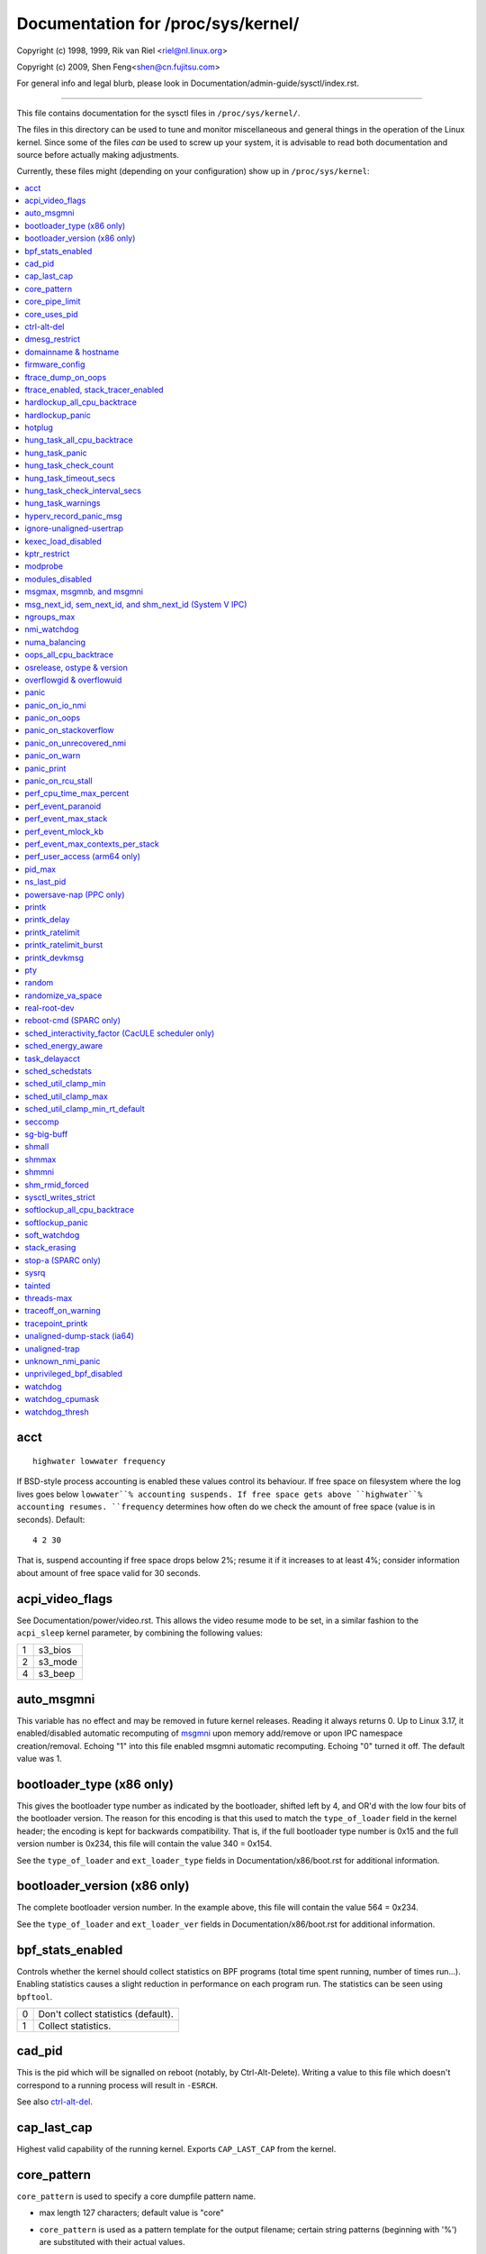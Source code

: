 ===================================
Documentation for /proc/sys/kernel/
===================================

.. See scripts/check-sysctl-docs to keep this up to date


Copyright (c) 1998, 1999,  Rik van Riel <riel@nl.linux.org>

Copyright (c) 2009,        Shen Feng<shen@cn.fujitsu.com>

For general info and legal blurb, please look in
Documentation/admin-guide/sysctl/index.rst.

------------------------------------------------------------------------------

This file contains documentation for the sysctl files in
``/proc/sys/kernel/``.

The files in this directory can be used to tune and monitor
miscellaneous and general things in the operation of the Linux
kernel. Since some of the files *can* be used to screw up your
system, it is advisable to read both documentation and source
before actually making adjustments.

Currently, these files might (depending on your configuration)
show up in ``/proc/sys/kernel``:

.. contents:: :local:


acct
====

::

    highwater lowwater frequency

If BSD-style process accounting is enabled these values control
its behaviour. If free space on filesystem where the log lives
goes below ``lowwater``% accounting suspends. If free space gets
above ``highwater``% accounting resumes. ``frequency`` determines
how often do we check the amount of free space (value is in
seconds). Default:

::

    4 2 30

That is, suspend accounting if free space drops below 2%; resume it
if it increases to at least 4%; consider information about amount of
free space valid for 30 seconds.


acpi_video_flags
================

See Documentation/power/video.rst. This allows the video resume mode to be set,
in a similar fashion to the ``acpi_sleep`` kernel parameter, by
combining the following values:

= =======
1 s3_bios
2 s3_mode
4 s3_beep
= =======


auto_msgmni
===========

This variable has no effect and may be removed in future kernel
releases. Reading it always returns 0.
Up to Linux 3.17, it enabled/disabled automatic recomputing of
`msgmni`_
upon memory add/remove or upon IPC namespace creation/removal.
Echoing "1" into this file enabled msgmni automatic recomputing.
Echoing "0" turned it off. The default value was 1.


bootloader_type (x86 only)
==========================

This gives the bootloader type number as indicated by the bootloader,
shifted left by 4, and OR'd with the low four bits of the bootloader
version.  The reason for this encoding is that this used to match the
``type_of_loader`` field in the kernel header; the encoding is kept for
backwards compatibility.  That is, if the full bootloader type number
is 0x15 and the full version number is 0x234, this file will contain
the value 340 = 0x154.

See the ``type_of_loader`` and ``ext_loader_type`` fields in
Documentation/x86/boot.rst for additional information.


bootloader_version (x86 only)
=============================

The complete bootloader version number.  In the example above, this
file will contain the value 564 = 0x234.

See the ``type_of_loader`` and ``ext_loader_ver`` fields in
Documentation/x86/boot.rst for additional information.


bpf_stats_enabled
=================

Controls whether the kernel should collect statistics on BPF programs
(total time spent running, number of times run...). Enabling
statistics causes a slight reduction in performance on each program
run. The statistics can be seen using ``bpftool``.

= ===================================
0 Don't collect statistics (default).
1 Collect statistics.
= ===================================


cad_pid
=======

This is the pid which will be signalled on reboot (notably, by
Ctrl-Alt-Delete). Writing a value to this file which doesn't
correspond to a running process will result in ``-ESRCH``.

See also `ctrl-alt-del`_.


cap_last_cap
============

Highest valid capability of the running kernel.  Exports
``CAP_LAST_CAP`` from the kernel.


core_pattern
============

``core_pattern`` is used to specify a core dumpfile pattern name.

* max length 127 characters; default value is "core"
* ``core_pattern`` is used as a pattern template for the output
  filename; certain string patterns (beginning with '%') are
  substituted with their actual values.
* backward compatibility with ``core_uses_pid``:

	If ``core_pattern`` does not include "%p" (default does not)
	and ``core_uses_pid`` is set, then .PID will be appended to
	the filename.

* corename format specifiers

	========	==========================================
	%<NUL>		'%' is dropped
	%%		output one '%'
	%p		pid
	%P		global pid (init PID namespace)
	%i		tid
	%I		global tid (init PID namespace)
	%u		uid (in initial user namespace)
	%g		gid (in initial user namespace)
	%d		dump mode, matches ``PR_SET_DUMPABLE`` and
			``/proc/sys/fs/suid_dumpable``
	%s		signal number
	%t		UNIX time of dump
	%h		hostname
	%e		executable filename (may be shortened, could be changed by prctl etc)
	%f      	executable filename
	%E		executable path
	%c		maximum size of core file by resource limit RLIMIT_CORE
	%<OTHER>	both are dropped
	========	==========================================

* If the first character of the pattern is a '|', the kernel will treat
  the rest of the pattern as a command to run.  The core dump will be
  written to the standard input of that program instead of to a file.


core_pipe_limit
===============

This sysctl is only applicable when `core_pattern`_ is configured to
pipe core files to a user space helper (when the first character of
``core_pattern`` is a '|', see above).
When collecting cores via a pipe to an application, it is occasionally
useful for the collecting application to gather data about the
crashing process from its ``/proc/pid`` directory.
In order to do this safely, the kernel must wait for the collecting
process to exit, so as not to remove the crashing processes proc files
prematurely.
This in turn creates the possibility that a misbehaving userspace
collecting process can block the reaping of a crashed process simply
by never exiting.
This sysctl defends against that.
It defines how many concurrent crashing processes may be piped to user
space applications in parallel.
If this value is exceeded, then those crashing processes above that
value are noted via the kernel log and their cores are skipped.
0 is a special value, indicating that unlimited processes may be
captured in parallel, but that no waiting will take place (i.e. the
collecting process is not guaranteed access to ``/proc/<crashing
pid>/``).
This value defaults to 0.


core_uses_pid
=============

The default coredump filename is "core".  By setting
``core_uses_pid`` to 1, the coredump filename becomes core.PID.
If `core_pattern`_ does not include "%p" (default does not)
and ``core_uses_pid`` is set, then .PID will be appended to
the filename.


ctrl-alt-del
============

When the value in this file is 0, ctrl-alt-del is trapped and
sent to the ``init(1)`` program to handle a graceful restart.
When, however, the value is > 0, Linux's reaction to a Vulcan
Nerve Pinch (tm) will be an immediate reboot, without even
syncing its dirty buffers.

Note:
  when a program (like dosemu) has the keyboard in 'raw'
  mode, the ctrl-alt-del is intercepted by the program before it
  ever reaches the kernel tty layer, and it's up to the program
  to decide what to do with it.


dmesg_restrict
==============

This toggle indicates whether unprivileged users are prevented
from using ``dmesg(8)`` to view messages from the kernel's log
buffer.
When ``dmesg_restrict`` is set to 0 there are no restrictions.
When ``dmesg_restrict`` is set to 1, users must have
``CAP_SYSLOG`` to use ``dmesg(8)``.

The kernel config option ``CONFIG_SECURITY_DMESG_RESTRICT`` sets the
default value of ``dmesg_restrict``.


domainname & hostname
=====================

These files can be used to set the NIS/YP domainname and the
hostname of your box in exactly the same way as the commands
domainname and hostname, i.e.::

	# echo "darkstar" > /proc/sys/kernel/hostname
	# echo "mydomain" > /proc/sys/kernel/domainname

has the same effect as::

	# hostname "darkstar"
	# domainname "mydomain"

Note, however, that the classic darkstar.frop.org has the
hostname "darkstar" and DNS (Internet Domain Name Server)
domainname "frop.org", not to be confused with the NIS (Network
Information Service) or YP (Yellow Pages) domainname. These two
domain names are in general different. For a detailed discussion
see the ``hostname(1)`` man page.


firmware_config
===============

See Documentation/driver-api/firmware/fallback-mechanisms.rst.

The entries in this directory allow the firmware loader helper
fallback to be controlled:

* ``force_sysfs_fallback``, when set to 1, forces the use of the
  fallback;
* ``ignore_sysfs_fallback``, when set to 1, ignores any fallback.


ftrace_dump_on_oops
===================

Determines whether ``ftrace_dump()`` should be called on an oops (or
kernel panic). This will output the contents of the ftrace buffers to
the console.  This is very useful for capturing traces that lead to
crashes and outputting them to a serial console.

= ===================================================
0 Disabled (default).
1 Dump buffers of all CPUs.
2 Dump the buffer of the CPU that triggered the oops.
= ===================================================


ftrace_enabled, stack_tracer_enabled
====================================

See Documentation/trace/ftrace.rst.


hardlockup_all_cpu_backtrace
============================

This value controls the hard lockup detector behavior when a hard
lockup condition is detected as to whether or not to gather further
debug information. If enabled, arch-specific all-CPU stack dumping
will be initiated.

= ============================================
0 Do nothing. This is the default behavior.
1 On detection capture more debug information.
= ============================================


hardlockup_panic
================

This parameter can be used to control whether the kernel panics
when a hard lockup is detected.

= ===========================
0 Don't panic on hard lockup.
1 Panic on hard lockup.
= ===========================

See Documentation/admin-guide/lockup-watchdogs.rst for more information.
This can also be set using the nmi_watchdog kernel parameter.


hotplug
=======

Path for the hotplug policy agent.
Default value is ``CONFIG_UEVENT_HELPER_PATH``, which in turn defaults
to the empty string.

This file only exists when ``CONFIG_UEVENT_HELPER`` is enabled. Most
modern systems rely exclusively on the netlink-based uevent source and
don't need this.


hung_task_all_cpu_backtrace
===========================

If this option is set, the kernel will send an NMI to all CPUs to dump
their backtraces when a hung task is detected. This file shows up if
CONFIG_DETECT_HUNG_TASK and CONFIG_SMP are enabled.

0: Won't show all CPUs backtraces when a hung task is detected.
This is the default behavior.

1: Will non-maskably interrupt all CPUs and dump their backtraces when
a hung task is detected.


hung_task_panic
===============

Controls the kernel's behavior when a hung task is detected.
This file shows up if ``CONFIG_DETECT_HUNG_TASK`` is enabled.

= =================================================
0 Continue operation. This is the default behavior.
1 Panic immediately.
= =================================================


hung_task_check_count
=====================

The upper bound on the number of tasks that are checked.
This file shows up if ``CONFIG_DETECT_HUNG_TASK`` is enabled.


hung_task_timeout_secs
======================

When a task in D state did not get scheduled
for more than this value report a warning.
This file shows up if ``CONFIG_DETECT_HUNG_TASK`` is enabled.

0 means infinite timeout, no checking is done.

Possible values to set are in range {0:``LONG_MAX``/``HZ``}.


hung_task_check_interval_secs
=============================

Hung task check interval. If hung task checking is enabled
(see `hung_task_timeout_secs`_), the check is done every
``hung_task_check_interval_secs`` seconds.
This file shows up if ``CONFIG_DETECT_HUNG_TASK`` is enabled.

0 (default) means use ``hung_task_timeout_secs`` as checking
interval.

Possible values to set are in range {0:``LONG_MAX``/``HZ``}.


hung_task_warnings
==================

The maximum number of warnings to report. During a check interval
if a hung task is detected, this value is decreased by 1.
When this value reaches 0, no more warnings will be reported.
This file shows up if ``CONFIG_DETECT_HUNG_TASK`` is enabled.

-1: report an infinite number of warnings.


hyperv_record_panic_msg
=======================

Controls whether the panic kmsg data should be reported to Hyper-V.

= =========================================================
0 Do not report panic kmsg data.
1 Report the panic kmsg data. This is the default behavior.
= =========================================================


ignore-unaligned-usertrap
=========================

On architectures where unaligned accesses cause traps, and where this
feature is supported (``CONFIG_SYSCTL_ARCH_UNALIGN_NO_WARN``;
currently, ``arc`` and ``ia64``), controls whether all unaligned traps
are logged.

= =============================================================
0 Log all unaligned accesses.
1 Only warn the first time a process traps. This is the default
  setting.
= =============================================================

See also `unaligned-trap`_ and `unaligned-dump-stack`_. On ``ia64``,
this allows system administrators to override the
``IA64_THREAD_UAC_NOPRINT`` ``prctl`` and avoid logs being flooded.


kexec_load_disabled
===================

A toggle indicating if the ``kexec_load`` syscall has been disabled.
This value defaults to 0 (false: ``kexec_load`` enabled), but can be
set to 1 (true: ``kexec_load`` disabled).
Once true, kexec can no longer be used, and the toggle cannot be set
back to false.
This allows a kexec image to be loaded before disabling the syscall,
allowing a system to set up (and later use) an image without it being
altered.
Generally used together with the `modules_disabled`_ sysctl.


kptr_restrict
=============

This toggle indicates whether restrictions are placed on
exposing kernel addresses via ``/proc`` and other interfaces.

When ``kptr_restrict`` is set to 0 (the default) the address is hashed
before printing.
(This is the equivalent to %p.)

When ``kptr_restrict`` is set to 1, kernel pointers printed using the
%pK format specifier will be replaced with 0s unless the user has
``CAP_SYSLOG`` and effective user and group ids are equal to the real
ids.
This is because %pK checks are done at read() time rather than open()
time, so if permissions are elevated between the open() and the read()
(e.g via a setuid binary) then %pK will not leak kernel pointers to
unprivileged users.
Note, this is a temporary solution only.
The correct long-term solution is to do the permission checks at
open() time.
Consider removing world read permissions from files that use %pK, and
using `dmesg_restrict`_ to protect against uses of %pK in ``dmesg(8)``
if leaking kernel pointer values to unprivileged users is a concern.

When ``kptr_restrict`` is set to 2, kernel pointers printed using
%pK will be replaced with 0s regardless of privileges.


modprobe
========

The full path to the usermode helper for autoloading kernel modules,
by default ``CONFIG_MODPROBE_PATH``, which in turn defaults to
"/sbin/modprobe".  This binary is executed when the kernel requests a
module.  For example, if userspace passes an unknown filesystem type
to mount(), then the kernel will automatically request the
corresponding filesystem module by executing this usermode helper.
This usermode helper should insert the needed module into the kernel.

This sysctl only affects module autoloading.  It has no effect on the
ability to explicitly insert modules.

This sysctl can be used to debug module loading requests::

    echo '#! /bin/sh' > /tmp/modprobe
    echo 'echo "$@" >> /tmp/modprobe.log' >> /tmp/modprobe
    echo 'exec /sbin/modprobe "$@"' >> /tmp/modprobe
    chmod a+x /tmp/modprobe
    echo /tmp/modprobe > /proc/sys/kernel/modprobe

Alternatively, if this sysctl is set to the empty string, then module
autoloading is completely disabled.  The kernel will not try to
execute a usermode helper at all, nor will it call the
kernel_module_request LSM hook.

If CONFIG_STATIC_USERMODEHELPER=y is set in the kernel configuration,
then the configured static usermode helper overrides this sysctl,
except that the empty string is still accepted to completely disable
module autoloading as described above.

modules_disabled
================

A toggle value indicating if modules are allowed to be loaded
in an otherwise modular kernel.  This toggle defaults to off
(0), but can be set true (1).  Once true, modules can be
neither loaded nor unloaded, and the toggle cannot be set back
to false.  Generally used with the `kexec_load_disabled`_ toggle.


.. _msgmni:

msgmax, msgmnb, and msgmni
==========================

``msgmax`` is the maximum size of an IPC message, in bytes. 8192 by
default (``MSGMAX``).

``msgmnb`` is the maximum size of an IPC queue, in bytes. 16384 by
default (``MSGMNB``).

``msgmni`` is the maximum number of IPC queues. 32000 by default
(``MSGMNI``).


msg_next_id, sem_next_id, and shm_next_id (System V IPC)
========================================================

These three toggles allows to specify desired id for next allocated IPC
object: message, semaphore or shared memory respectively.

By default they are equal to -1, which means generic allocation logic.
Possible values to set are in range {0:``INT_MAX``}.

Notes:
  1) kernel doesn't guarantee, that new object will have desired id. So,
     it's up to userspace, how to handle an object with "wrong" id.
  2) Toggle with non-default value will be set back to -1 by kernel after
     successful IPC object allocation. If an IPC object allocation syscall
     fails, it is undefined if the value remains unmodified or is reset to -1.


ngroups_max
===========

Maximum number of supplementary groups, _i.e._ the maximum size which
``setgroups`` will accept. Exports ``NGROUPS_MAX`` from the kernel.



nmi_watchdog
============

This parameter can be used to control the NMI watchdog
(i.e. the hard lockup detector) on x86 systems.

= =================================
0 Disable the hard lockup detector.
1 Enable the hard lockup detector.
= =================================

The hard lockup detector monitors each CPU for its ability to respond to
timer interrupts. The mechanism utilizes CPU performance counter registers
that are programmed to generate Non-Maskable Interrupts (NMIs) periodically
while a CPU is busy. Hence, the alternative name 'NMI watchdog'.

The NMI watchdog is disabled by default if the kernel is running as a guest
in a KVM virtual machine. This default can be overridden by adding::

   nmi_watchdog=1

to the guest kernel command line (see
Documentation/admin-guide/kernel-parameters.rst).


numa_balancing
==============

Enables/disables and configures automatic page fault based NUMA memory
balancing.  Memory is moved automatically to nodes that access it often.
The value to set can be the result of ORing the following:

= =================================
0 NUMA_BALANCING_DISABLED
1 NUMA_BALANCING_NORMAL
2 NUMA_BALANCING_MEMORY_TIERING
= =================================

Or NUMA_BALANCING_NORMAL to optimize page placement among different
NUMA nodes to reduce remote accessing.  On NUMA machines, there is a
performance penalty if remote memory is accessed by a CPU. When this
feature is enabled the kernel samples what task thread is accessing
memory by periodically unmapping pages and later trapping a page
fault. At the time of the page fault, it is determined if the data
being accessed should be migrated to a local memory node.

The unmapping of pages and trapping faults incur additional overhead that
ideally is offset by improved memory locality but there is no universal
guarantee. If the target workload is already bound to NUMA nodes then this
feature should be disabled.

Or NUMA_BALANCING_MEMORY_TIERING to optimize page placement among
different types of memory (represented as different NUMA nodes) to
place the hot pages in the fast memory.  This is implemented based on
unmapping and page fault too.

oops_all_cpu_backtrace
======================

If this option is set, the kernel will send an NMI to all CPUs to dump
their backtraces when an oops event occurs. It should be used as a last
resort in case a panic cannot be triggered (to protect VMs running, for
example) or kdump can't be collected. This file shows up if CONFIG_SMP
is enabled.

0: Won't show all CPUs backtraces when an oops is detected.
This is the default behavior.

1: Will non-maskably interrupt all CPUs and dump their backtraces when
an oops event is detected.


osrelease, ostype & version
===========================

::

  # cat osrelease
  2.1.88
  # cat ostype
  Linux
  # cat version
  #5 Wed Feb 25 21:49:24 MET 1998

The files ``osrelease`` and ``ostype`` should be clear enough.
``version``
needs a little more clarification however. The '#5' means that
this is the fifth kernel built from this source base and the
date behind it indicates the time the kernel was built.
The only way to tune these values is to rebuild the kernel :-)


overflowgid & overflowuid
=========================

if your architecture did not always support 32-bit UIDs (i.e. arm,
i386, m68k, sh, and sparc32), a fixed UID and GID will be returned to
applications that use the old 16-bit UID/GID system calls, if the
actual UID or GID would exceed 65535.

These sysctls allow you to change the value of the fixed UID and GID.
The default is 65534.


panic
=====

The value in this file determines the behaviour of the kernel on a
panic:

* if zero, the kernel will loop forever;
* if negative, the kernel will reboot immediately;
* if positive, the kernel will reboot after the corresponding number
  of seconds.

When you use the software watchdog, the recommended setting is 60.


panic_on_io_nmi
===============

Controls the kernel's behavior when a CPU receives an NMI caused by
an IO error.

= ==================================================================
0 Try to continue operation (default).
1 Panic immediately. The IO error triggered an NMI. This indicates a
  serious system condition which could result in IO data corruption.
  Rather than continuing, panicking might be a better choice. Some
  servers issue this sort of NMI when the dump button is pushed,
  and you can use this option to take a crash dump.
= ==================================================================


panic_on_oops
=============

Controls the kernel's behaviour when an oops or BUG is encountered.

= ===================================================================
0 Try to continue operation.
1 Panic immediately.  If the `panic` sysctl is also non-zero then the
  machine will be rebooted.
= ===================================================================


panic_on_stackoverflow
======================

Controls the kernel's behavior when detecting the overflows of
kernel, IRQ and exception stacks except a user stack.
This file shows up if ``CONFIG_DEBUG_STACKOVERFLOW`` is enabled.

= ==========================
0 Try to continue operation.
1 Panic immediately.
= ==========================


panic_on_unrecovered_nmi
========================

The default Linux behaviour on an NMI of either memory or unknown is
to continue operation. For many environments such as scientific
computing it is preferable that the box is taken out and the error
dealt with than an uncorrected parity/ECC error get propagated.

A small number of systems do generate NMIs for bizarre random reasons
such as power management so the default is off. That sysctl works like
the existing panic controls already in that directory.


panic_on_warn
=============

Calls panic() in the WARN() path when set to 1.  This is useful to avoid
a kernel rebuild when attempting to kdump at the location of a WARN().

= ================================================
0 Only WARN(), default behaviour.
1 Call panic() after printing out WARN() location.
= ================================================


panic_print
===========

Bitmask for printing system info when panic happens. User can chose
combination of the following bits:

=====  ============================================
bit 0  print all tasks info
bit 1  print system memory info
bit 2  print timer info
bit 3  print locks info if ``CONFIG_LOCKDEP`` is on
bit 4  print ftrace buffer
bit 5  print all printk messages in buffer
bit 6  print all CPUs backtrace (if available in the arch)
=====  ============================================

So for example to print tasks and memory info on panic, user can::

  echo 3 > /proc/sys/kernel/panic_print


panic_on_rcu_stall
==================

When set to 1, calls panic() after RCU stall detection messages. This
is useful to define the root cause of RCU stalls using a vmcore.

= ============================================================
0 Do not panic() when RCU stall takes place, default behavior.
1 panic() after printing RCU stall messages.
= ============================================================


perf_cpu_time_max_percent
=========================

Hints to the kernel how much CPU time it should be allowed to
use to handle perf sampling events.  If the perf subsystem
is informed that its samples are exceeding this limit, it
will drop its sampling frequency to attempt to reduce its CPU
usage.

Some perf sampling happens in NMIs.  If these samples
unexpectedly take too long to execute, the NMIs can become
stacked up next to each other so much that nothing else is
allowed to execute.

===== ========================================================
0     Disable the mechanism.  Do not monitor or correct perf's
      sampling rate no matter how CPU time it takes.

1-100 Attempt to throttle perf's sample rate to this
      percentage of CPU.  Note: the kernel calculates an
      "expected" length of each sample event.  100 here means
      100% of that expected length.  Even if this is set to
      100, you may still see sample throttling if this
      length is exceeded.  Set to 0 if you truly do not care
      how much CPU is consumed.
===== ========================================================


perf_event_paranoid
===================

Controls use of the performance events system by unprivileged
users (without CAP_PERFMON).  The default value is 2.

For backward compatibility reasons access to system performance
monitoring and observability remains open for CAP_SYS_ADMIN
privileged processes but CAP_SYS_ADMIN usage for secure system
performance monitoring and observability operations is discouraged
with respect to CAP_PERFMON use cases.

===  ==================================================================
 -1  Allow use of (almost) all events by all users.

     Ignore mlock limit after perf_event_mlock_kb without
     ``CAP_IPC_LOCK``.

>=0  Disallow ftrace function tracepoint by users without
     ``CAP_PERFMON``.

     Disallow raw tracepoint access by users without ``CAP_PERFMON``.

>=1  Disallow CPU event access by users without ``CAP_PERFMON``.

>=2  Disallow kernel profiling by users without ``CAP_PERFMON``.
===  ==================================================================


perf_event_max_stack
====================

Controls maximum number of stack frames to copy for (``attr.sample_type &
PERF_SAMPLE_CALLCHAIN``) configured events, for instance, when using
'``perf record -g``' or '``perf trace --call-graph fp``'.

This can only be done when no events are in use that have callchains
enabled, otherwise writing to this file will return ``-EBUSY``.

The default value is 127.


perf_event_mlock_kb
===================

Control size of per-cpu ring buffer not counted against mlock limit.

The default value is 512 + 1 page


perf_event_max_contexts_per_stack
=================================

Controls maximum number of stack frame context entries for
(``attr.sample_type & PERF_SAMPLE_CALLCHAIN``) configured events, for
instance, when using '``perf record -g``' or '``perf trace --call-graph fp``'.

This can only be done when no events are in use that have callchains
enabled, otherwise writing to this file will return ``-EBUSY``.

The default value is 8.


perf_user_access (arm64 only)
=================================

Controls user space access for reading perf event counters. When set to 1,
user space can read performance monitor counter registers directly.

The default value is 0 (access disabled).

See Documentation/arm64/perf.rst for more information.


pid_max
=======

PID allocation wrap value.  When the kernel's next PID value
reaches this value, it wraps back to a minimum PID value.
PIDs of value ``pid_max`` or larger are not allocated.


ns_last_pid
===========

The last pid allocated in the current (the one task using this sysctl
lives in) pid namespace. When selecting a pid for a next task on fork
kernel tries to allocate a number starting from this one.


powersave-nap (PPC only)
========================

If set, Linux-PPC will use the 'nap' mode of powersaving,
otherwise the 'doze' mode will be used.


==============================================================

printk
======

The four values in printk denote: ``console_loglevel``,
``default_message_loglevel``, ``minimum_console_loglevel`` and
``default_console_loglevel`` respectively.

These values influence printk() behavior when printing or
logging error messages. See '``man 2 syslog``' for more info on
the different loglevels.

======================== =====================================
console_loglevel         messages with a higher priority than
                         this will be printed to the console
default_message_loglevel messages without an explicit priority
                         will be printed with this priority
minimum_console_loglevel minimum (highest) value to which
                         console_loglevel can be set
default_console_loglevel default value for console_loglevel
======================== =====================================


printk_delay
============

Delay each printk message in ``printk_delay`` milliseconds

Value from 0 - 10000 is allowed.


printk_ratelimit
================

Some warning messages are rate limited. ``printk_ratelimit`` specifies
the minimum length of time between these messages (in seconds).
The default value is 5 seconds.

A value of 0 will disable rate limiting.


printk_ratelimit_burst
======================

While long term we enforce one message per `printk_ratelimit`_
seconds, we do allow a burst of messages to pass through.
``printk_ratelimit_burst`` specifies the number of messages we can
send before ratelimiting kicks in.

The default value is 10 messages.


printk_devkmsg
==============

Control the logging to ``/dev/kmsg`` from userspace:

========= =============================================
ratelimit default, ratelimited
on        unlimited logging to /dev/kmsg from userspace
off       logging to /dev/kmsg disabled
========= =============================================

The kernel command line parameter ``printk.devkmsg=`` overrides this and is
a one-time setting until next reboot: once set, it cannot be changed by
this sysctl interface anymore.

==============================================================


pty
===

See Documentation/filesystems/devpts.rst.


random
======

This is a directory, with the following entries:

* ``boot_id``: a UUID generated the first time this is retrieved, and
  unvarying after that;

* ``uuid``: a UUID generated every time this is retrieved (this can
  thus be used to generate UUIDs at will);

* ``entropy_avail``: the pool's entropy count, in bits;

* ``poolsize``: the entropy pool size, in bits;

* ``urandom_min_reseed_secs``: obsolete (used to determine the minimum
  number of seconds between urandom pool reseeding). This file is
  writable for compatibility purposes, but writing to it has no effect
  on any RNG behavior;

* ``write_wakeup_threshold``: when the entropy count drops below this
  (as a number of bits), processes waiting to write to ``/dev/random``
  are woken up. This file is writable for compatibility purposes, but
  writing to it has no effect on any RNG behavior.


randomize_va_space
==================

This option can be used to select the type of process address
space randomization that is used in the system, for architectures
that support this feature.

==  ===========================================================================
0   Turn the process address space randomization off.  This is the
    default for architectures that do not support this feature anyways,
    and kernels that are booted with the "norandmaps" parameter.

1   Make the addresses of mmap base, stack and VDSO page randomized.
    This, among other things, implies that shared libraries will be
    loaded to random addresses.  Also for PIE-linked binaries, the
    location of code start is randomized.  This is the default if the
    ``CONFIG_COMPAT_BRK`` option is enabled.

2   Additionally enable heap randomization.  This is the default if
    ``CONFIG_COMPAT_BRK`` is disabled.

    There are a few legacy applications out there (such as some ancient
    versions of libc.so.5 from 1996) that assume that brk area starts
    just after the end of the code+bss.  These applications break when
    start of the brk area is randomized.  There are however no known
    non-legacy applications that would be broken this way, so for most
    systems it is safe to choose full randomization.

    Systems with ancient and/or broken binaries should be configured
    with ``CONFIG_COMPAT_BRK`` enabled, which excludes the heap from process
    address space randomization.
==  ===========================================================================


real-root-dev
=============

See Documentation/admin-guide/initrd.rst.


reboot-cmd (SPARC only)
=======================

??? This seems to be a way to give an argument to the Sparc
ROM/Flash boot loader. Maybe to tell it what to do after
rebooting. ???

sched_interactivity_factor (CacULE scheduler only)
==================================================
Sets the value *m* for interactivity score calculations. See
Figure 1 in https://web.cs.ucdavis.edu/~roper/ecs150/ULE.pdf

sched_energy_aware
==================

Enables/disables Energy Aware Scheduling (EAS). EAS starts
automatically on platforms where it can run (that is,
platforms with asymmetric CPU topologies and having an Energy
Model available). If your platform happens to meet the
requirements for EAS but you do not want to use it, change
this value to 0.

task_delayacct
===============

Enables/disables task delay accounting (see
Documentation/accounting/delay-accounting.rst. Enabling this feature incurs
a small amount of overhead in the scheduler but is useful for debugging
and performance tuning. It is required by some tools such as iotop.

sched_schedstats
================

Enables/disables scheduler statistics. Enabling this feature
incurs a small amount of overhead in the scheduler but is
useful for debugging and performance tuning.

sched_util_clamp_min
====================

Max allowed *minimum* utilization.

Default value is 1024, which is the maximum possible value.

It means that any requested uclamp.min value cannot be greater than
sched_util_clamp_min, i.e., it is restricted to the range
[0:sched_util_clamp_min].

sched_util_clamp_max
====================

Max allowed *maximum* utilization.

Default value is 1024, which is the maximum possible value.

It means that any requested uclamp.max value cannot be greater than
sched_util_clamp_max, i.e., it is restricted to the range
[0:sched_util_clamp_max].

sched_util_clamp_min_rt_default
===============================

By default Linux is tuned for performance. Which means that RT tasks always run
at the highest frequency and most capable (highest capacity) CPU (in
heterogeneous systems).

Uclamp achieves this by setting the requested uclamp.min of all RT tasks to
1024 by default, which effectively boosts the tasks to run at the highest
frequency and biases them to run on the biggest CPU.

This knob allows admins to change the default behavior when uclamp is being
used. In battery powered devices particularly, running at the maximum
capacity and frequency will increase energy consumption and shorten the battery
life.

This knob is only effective for RT tasks which the user hasn't modified their
requested uclamp.min value via sched_setattr() syscall.

This knob will not escape the range constraint imposed by sched_util_clamp_min
defined above.

For example if

	sched_util_clamp_min_rt_default = 800
	sched_util_clamp_min = 600

Then the boost will be clamped to 600 because 800 is outside of the permissible
range of [0:600]. This could happen for instance if a powersave mode will
restrict all boosts temporarily by modifying sched_util_clamp_min. As soon as
this restriction is lifted, the requested sched_util_clamp_min_rt_default
will take effect.

seccomp
=======

See Documentation/userspace-api/seccomp_filter.rst.


sg-big-buff
===========

This file shows the size of the generic SCSI (sg) buffer.
You can't tune it just yet, but you could change it on
compile time by editing ``include/scsi/sg.h`` and changing
the value of ``SG_BIG_BUFF``.

There shouldn't be any reason to change this value. If
you can come up with one, you probably know what you
are doing anyway :)


shmall
======

This parameter sets the total amount of shared memory pages that
can be used system wide. Hence, ``shmall`` should always be at least
``ceil(shmmax/PAGE_SIZE)``.

If you are not sure what the default ``PAGE_SIZE`` is on your Linux
system, you can run the following command::

	# getconf PAGE_SIZE


shmmax
======

This value can be used to query and set the run time limit
on the maximum shared memory segment size that can be created.
Shared memory segments up to 1Gb are now supported in the
kernel.  This value defaults to ``SHMMAX``.


shmmni
======

This value determines the maximum number of shared memory segments.
4096 by default (``SHMMNI``).


shm_rmid_forced
===============

Linux lets you set resource limits, including how much memory one
process can consume, via ``setrlimit(2)``.  Unfortunately, shared memory
segments are allowed to exist without association with any process, and
thus might not be counted against any resource limits.  If enabled,
shared memory segments are automatically destroyed when their attach
count becomes zero after a detach or a process termination.  It will
also destroy segments that were created, but never attached to, on exit
from the process.  The only use left for ``IPC_RMID`` is to immediately
destroy an unattached segment.  Of course, this breaks the way things are
defined, so some applications might stop working.  Note that this
feature will do you no good unless you also configure your resource
limits (in particular, ``RLIMIT_AS`` and ``RLIMIT_NPROC``).  Most systems don't
need this.

Note that if you change this from 0 to 1, already created segments
without users and with a dead originative process will be destroyed.


sysctl_writes_strict
====================

Control how file position affects the behavior of updating sysctl values
via the ``/proc/sys`` interface:

  ==   ======================================================================
  -1   Legacy per-write sysctl value handling, with no printk warnings.
       Each write syscall must fully contain the sysctl value to be
       written, and multiple writes on the same sysctl file descriptor
       will rewrite the sysctl value, regardless of file position.
   0   Same behavior as above, but warn about processes that perform writes
       to a sysctl file descriptor when the file position is not 0.
   1   (default) Respect file position when writing sysctl strings. Multiple
       writes will append to the sysctl value buffer. Anything past the max
       length of the sysctl value buffer will be ignored. Writes to numeric
       sysctl entries must always be at file position 0 and the value must
       be fully contained in the buffer sent in the write syscall.
  ==   ======================================================================


softlockup_all_cpu_backtrace
============================

This value controls the soft lockup detector thread's behavior
when a soft lockup condition is detected as to whether or not
to gather further debug information. If enabled, each cpu will
be issued an NMI and instructed to capture stack trace.

This feature is only applicable for architectures which support
NMI.

= ============================================
0 Do nothing. This is the default behavior.
1 On detection capture more debug information.
= ============================================


softlockup_panic
=================

This parameter can be used to control whether the kernel panics
when a soft lockup is detected.

= ============================================
0 Don't panic on soft lockup.
1 Panic on soft lockup.
= ============================================

This can also be set using the softlockup_panic kernel parameter.


soft_watchdog
=============

This parameter can be used to control the soft lockup detector.

= =================================
0 Disable the soft lockup detector.
1 Enable the soft lockup detector.
= =================================

The soft lockup detector monitors CPUs for threads that are hogging the CPUs
without rescheduling voluntarily, and thus prevent the 'migration/N' threads
from running, causing the watchdog work fail to execute. The mechanism depends
on the CPUs ability to respond to timer interrupts which are needed for the
watchdog work to be queued by the watchdog timer function, otherwise the NMI
watchdog — if enabled — can detect a hard lockup condition.


stack_erasing
=============

This parameter can be used to control kernel stack erasing at the end
of syscalls for kernels built with ``CONFIG_GCC_PLUGIN_STACKLEAK``.

That erasing reduces the information which kernel stack leak bugs
can reveal and blocks some uninitialized stack variable attacks.
The tradeoff is the performance impact: on a single CPU system kernel
compilation sees a 1% slowdown, other systems and workloads may vary.

= ====================================================================
0 Kernel stack erasing is disabled, STACKLEAK_METRICS are not updated.
1 Kernel stack erasing is enabled (default), it is performed before
  returning to the userspace at the end of syscalls.
= ====================================================================


stop-a (SPARC only)
===================

Controls Stop-A:

= ====================================
0 Stop-A has no effect.
1 Stop-A breaks to the PROM (default).
= ====================================

Stop-A is always enabled on a panic, so that the user can return to
the boot PROM.


sysrq
=====

See Documentation/admin-guide/sysrq.rst.


tainted
=======

Non-zero if the kernel has been tainted. Numeric values, which can be
ORed together. The letters are seen in "Tainted" line of Oops reports.

======  =====  ==============================================================
     1  `(P)`  proprietary module was loaded
     2  `(F)`  module was force loaded
     4  `(S)`  kernel running on an out of specification system
     8  `(R)`  module was force unloaded
    16  `(M)`  processor reported a Machine Check Exception (MCE)
    32  `(B)`  bad page referenced or some unexpected page flags
    64  `(U)`  taint requested by userspace application
   128  `(D)`  kernel died recently, i.e. there was an OOPS or BUG
   256  `(A)`  an ACPI table was overridden by user
   512  `(W)`  kernel issued warning
  1024  `(C)`  staging driver was loaded
  2048  `(I)`  workaround for bug in platform firmware applied
  4096  `(O)`  externally-built ("out-of-tree") module was loaded
  8192  `(E)`  unsigned module was loaded
 16384  `(L)`  soft lockup occurred
 32768  `(K)`  kernel has been live patched
 65536  `(X)`  Auxiliary taint, defined and used by for distros
131072  `(T)`  The kernel was built with the struct randomization plugin
======  =====  ==============================================================

See Documentation/admin-guide/tainted-kernels.rst for more information.

Note:
  writes to this sysctl interface will fail with ``EINVAL`` if the kernel is
  booted with the command line option ``panic_on_taint=<bitmask>,nousertaint``
  and any of the ORed together values being written to ``tainted`` match with
  the bitmask declared on panic_on_taint.
  See Documentation/admin-guide/kernel-parameters.rst for more details on
  that particular kernel command line option and its optional
  ``nousertaint`` switch.

threads-max
===========

This value controls the maximum number of threads that can be created
using ``fork()``.

During initialization the kernel sets this value such that even if the
maximum number of threads is created, the thread structures occupy only
a part (1/8th) of the available RAM pages.

The minimum value that can be written to ``threads-max`` is 1.

The maximum value that can be written to ``threads-max`` is given by the
constant ``FUTEX_TID_MASK`` (0x3fffffff).

If a value outside of this range is written to ``threads-max`` an
``EINVAL`` error occurs.


traceoff_on_warning
===================

When set, disables tracing (see Documentation/trace/ftrace.rst) when a
``WARN()`` is hit.


tracepoint_printk
=================

When tracepoints are sent to printk() (enabled by the ``tp_printk``
boot parameter), this entry provides runtime control::

    echo 0 > /proc/sys/kernel/tracepoint_printk

will stop tracepoints from being sent to printk(), and::

    echo 1 > /proc/sys/kernel/tracepoint_printk

will send them to printk() again.

This only works if the kernel was booted with ``tp_printk`` enabled.

See Documentation/admin-guide/kernel-parameters.rst and
Documentation/trace/boottime-trace.rst.


.. _unaligned-dump-stack:

unaligned-dump-stack (ia64)
===========================

When logging unaligned accesses, controls whether the stack is
dumped.

= ===================================================
0 Do not dump the stack. This is the default setting.
1 Dump the stack.
= ===================================================

See also `ignore-unaligned-usertrap`_.


unaligned-trap
==============

On architectures where unaligned accesses cause traps, and where this
feature is supported (``CONFIG_SYSCTL_ARCH_UNALIGN_ALLOW``; currently,
``arc`` and ``parisc``), controls whether unaligned traps are caught
and emulated (instead of failing).

= ========================================================
0 Do not emulate unaligned accesses.
1 Emulate unaligned accesses. This is the default setting.
= ========================================================

See also `ignore-unaligned-usertrap`_.


unknown_nmi_panic
=================

The value in this file affects behavior of handling NMI. When the
value is non-zero, unknown NMI is trapped and then panic occurs. At
that time, kernel debugging information is displayed on console.

NMI switch that most IA32 servers have fires unknown NMI up, for
example.  If a system hangs up, try pressing the NMI switch.


unprivileged_bpf_disabled
=========================

Writing 1 to this entry will disable unprivileged calls to ``bpf()``;
once disabled, calling ``bpf()`` without ``CAP_SYS_ADMIN`` or ``CAP_BPF``
will return ``-EPERM``. Once set to 1, this can't be cleared from the
running kernel anymore.

Writing 2 to this entry will also disable unprivileged calls to ``bpf()``,
however, an admin can still change this setting later on, if needed, by
writing 0 or 1 to this entry.

If ``BPF_UNPRIV_DEFAULT_OFF`` is enabled in the kernel config, then this
entry will default to 2 instead of 0.

= =============================================================
0 Unprivileged calls to ``bpf()`` are enabled
1 Unprivileged calls to ``bpf()`` are disabled without recovery
2 Unprivileged calls to ``bpf()`` are disabled
= =============================================================

watchdog
========

This parameter can be used to disable or enable the soft lockup detector
*and* the NMI watchdog (i.e. the hard lockup detector) at the same time.

= ==============================
0 Disable both lockup detectors.
1 Enable both lockup detectors.
= ==============================

The soft lockup detector and the NMI watchdog can also be disabled or
enabled individually, using the ``soft_watchdog`` and ``nmi_watchdog``
parameters.
If the ``watchdog`` parameter is read, for example by executing::

   cat /proc/sys/kernel/watchdog

the output of this command (0 or 1) shows the logical OR of
``soft_watchdog`` and ``nmi_watchdog``.


watchdog_cpumask
================

This value can be used to control on which cpus the watchdog may run.
The default cpumask is all possible cores, but if ``NO_HZ_FULL`` is
enabled in the kernel config, and cores are specified with the
``nohz_full=`` boot argument, those cores are excluded by default.
Offline cores can be included in this mask, and if the core is later
brought online, the watchdog will be started based on the mask value.

Typically this value would only be touched in the ``nohz_full`` case
to re-enable cores that by default were not running the watchdog,
if a kernel lockup was suspected on those cores.

The argument value is the standard cpulist format for cpumasks,
so for example to enable the watchdog on cores 0, 2, 3, and 4 you
might say::

  echo 0,2-4 > /proc/sys/kernel/watchdog_cpumask


watchdog_thresh
===============

This value can be used to control the frequency of hrtimer and NMI
events and the soft and hard lockup thresholds. The default threshold
is 10 seconds.

The softlockup threshold is (``2 * watchdog_thresh``). Setting this
tunable to zero will disable lockup detection altogether.
